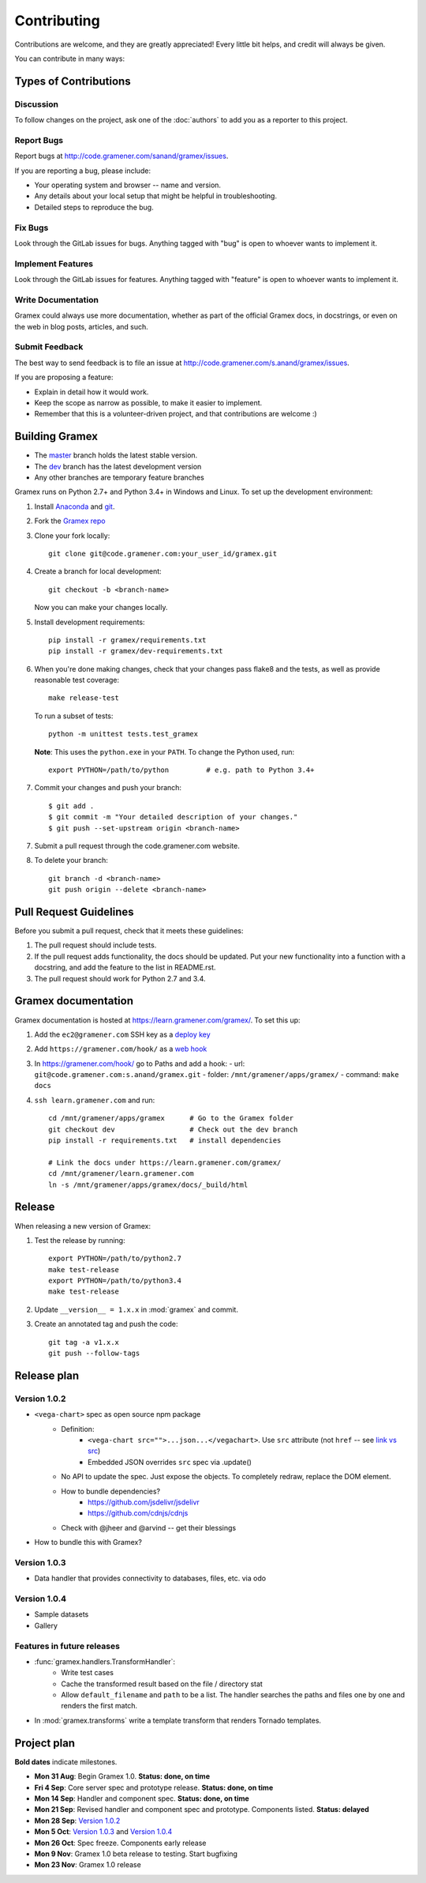 Contributing
============

Contributions are welcome, and they are greatly appreciated! Every
little bit helps, and credit will always be given.

You can contribute in many ways:

Types of Contributions
----------------------

Discussion
~~~~~~~~~~

To follow changes on the project, ask one of the :doc:`authors` to add you
as a reporter to this project.

Report Bugs
~~~~~~~~~~~

Report bugs at http://code.gramener.com/sanand/gramex/issues.

If you are reporting a bug, please include:

* Your operating system and browser -- name and version.
* Any details about your local setup that might be helpful in troubleshooting.
* Detailed steps to reproduce the bug.

Fix Bugs
~~~~~~~~

Look through the GitLab issues for bugs. Anything tagged with "bug"
is open to whoever wants to implement it.

Implement Features
~~~~~~~~~~~~~~~~~~

Look through the GitLab issues for features. Anything tagged with "feature"
is open to whoever wants to implement it.

Write Documentation
~~~~~~~~~~~~~~~~~~~

Gramex could always use more documentation, whether as part of the
official Gramex docs, in docstrings, or even on the web in blog posts,
articles, and such.

Submit Feedback
~~~~~~~~~~~~~~~

The best way to send feedback is to file an issue at
http://code.gramener.com/s.anand/gramex/issues.

If you are proposing a feature:

* Explain in detail how it would work.
* Keep the scope as narrow as possible, to make it easier to implement.
* Remember that this is a volunteer-driven project, and that contributions
  are welcome :)

Building Gramex
---------------

- The `master <http://code.gramener.com/s.anand/gramex/tree/master/>`__ branch
  holds the latest stable version.
- The `dev <http://code.gramener.com/s.anand/gramex/tree/dev/>`__ branch has the
  latest development version
- Any other branches are temporary feature branches


Gramex runs on Python 2.7+ and Python 3.4+ in Windows and Linux.
To set up the development environment:

1. Install `Anaconda <http://continuum.io/downloads>`__ and
   `git <https://git-scm.com/>`__.
2. Fork the `Gramex repo <https://code.gramener.com/s.anand/gramex>`__
3. Clone your fork locally::

    git clone git@code.gramener.com:your_user_id/gramex.git

4. Create a branch for local development::

    git checkout -b <branch-name>

   Now you can make your changes locally.

5. Install development requirements::

    pip install -r gramex/requirements.txt
    pip install -r gramex/dev-requirements.txt

6. When you're done making changes, check that your changes pass flake8 and the
   tests, as well as provide reasonable test coverage::

    make release-test

   To run a subset of tests::

    python -m unittest tests.test_gramex

   **Note**: This uses the ``python.exe`` in your ``PATH``. To change the Python
   used, run::

    export PYTHON=/path/to/python         # e.g. path to Python 3.4+

7. Commit your changes and push your branch::

    $ git add .
    $ git commit -m "Your detailed description of your changes."
    $ git push --set-upstream origin <branch-name>

7. Submit a pull request through the code.gramener.com website.

8. To delete your branch::

    git branch -d <branch-name>
    git push origin --delete <branch-name>

Pull Request Guidelines
-----------------------

Before you submit a pull request, check that it meets these guidelines:

1. The pull request should include tests.
2. If the pull request adds functionality, the docs should be updated. Put
   your new functionality into a function with a docstring, and add the
   feature to the list in README.rst.
3. The pull request should work for Python 2.7 and 3.4.

Gramex documentation
--------------------

Gramex documentation is hosted at https://learn.gramener.com/gramex/. To set
this up:

1. Add the ``ec2@gramener.com`` SSH key as a
   `deploy key <http://code.gramener.com/s.anand/gramex/deploy_keys>`_
2. Add ``https://gramener.com/hook/`` as a
   `web hook <http://code.gramener.com/s.anand/gramex/hooks>`_
3. In https://gramener.com/hook/ go to Paths and add a hook:
   - url: ``git@code.gramener.com:s.anand/gramex.git``
   - folder: ``/mnt/gramener/apps/gramex/``
   - command: ``make docs``
4. ``ssh learn.gramener.com`` and run::

    cd /mnt/gramener/apps/gramex      # Go to the Gramex folder
    git checkout dev                  # Check out the dev branch
    pip install -r requirements.txt   # install dependencies

    # Link the docs under https://learn.gramener.com/gramex/
    cd /mnt/gramener/learn.gramener.com
    ln -s /mnt/gramener/apps/gramex/docs/_build/html


Release
-------

When releasing a new version of Gramex:

1. Test the release by running::

    export PYTHON=/path/to/python2.7
    make test-release
    export PYTHON=/path/to/python3.4
    make test-release

2. Update ``__version__ = 1.x.x`` in :mod:`gramex` and commit.

3. Create an annotated tag and push the code::

    git tag -a v1.x.x
    git push --follow-tags

Release plan
------------

Version 1.0.2
~~~~~~~~~~~~~

- ``<vega-chart>`` spec as open source npm package
    - Definition:
        - ``<vega-chart src="">...json...</vegachart>``.
          Use ``src`` attribute (not ``href`` -- see `link vs src`_)
        - Embedded JSON overrides ``src`` spec via .update()
    - No API to update the spec. Just expose the objects. To completely redraw,
      replace the DOM element.
    - How to bundle dependencies?
        - https://github.com/jsdelivr/jsdelivr
        - https://github.com/cdnjs/cdnjs
    - Check with @jheer and @arvind -- get their blessings
- How to bundle this with Gramex?

.. _link vs src: http://stackoverflow.com/a/7794936/100904

Version 1.0.3
~~~~~~~~~~~~~

- Data handler that provides connectivity to databases, files, etc. via odo

Version 1.0.4
~~~~~~~~~~~~~

- Sample datasets
- Gallery

Features in future releases
~~~~~~~~~~~~~~~~~~~~~~~~~~~

- :func:`gramex.handlers.TransformHandler`:
    - Write test cases
    - Cache the transformed result based on the file / directory stat
    - Allow ``default_filename`` and ``path`` to be a list. The handler searches
      the paths and files one by one and renders the first match.
- In :mod:`gramex.transforms` write a template transform that renders Tornado
  templates.


Project plan
------------

**Bold dates** indicate milestones.

- **Mon 31 Aug**: Begin Gramex 1.0. **Status: done, on time**
- **Fri 4 Sep**: Core server spec and prototype release. **Status: done, on time**
- **Mon 14 Sep**: Handler and component spec. **Status: done, on time**
- **Mon 21 Sep**: Revised handler and component spec and prototype.
  Components listed. **Status: delayed**
- **Mon 28 Sep**: `Version 1.0.2`_
- **Mon 5 Oct**: `Version 1.0.3`_ and `Version 1.0.4`_
- **Mon 26 Oct**: Spec freeze. Components early release
- **Mon 9 Nov**: Gramex 1.0 beta release to testing. Start bugfixing
- **Mon 23 Nov**: Gramex 1.0 release
